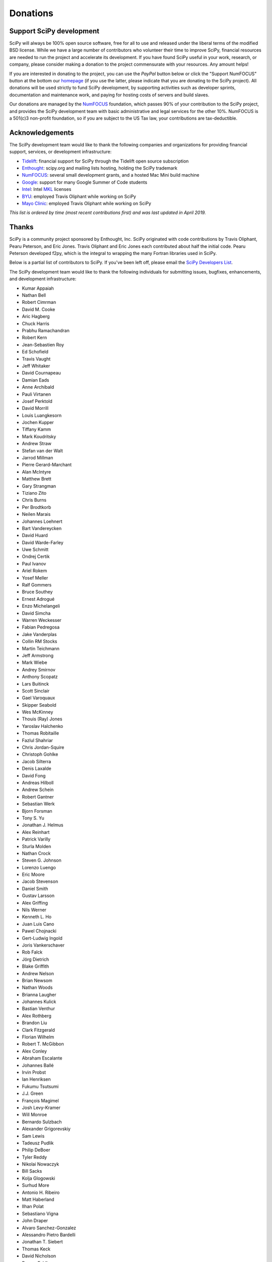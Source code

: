 =========
Donations
=========

Support SciPy development
-------------------------

SciPy will always be 100% open source software, free for all to use and
released under the liberal terms of the modified BSD license. While we have a
large number of contributors who
volunteer their time to improve SciPy, financial resources are needed to run
the project and accelerate its development. If you have found SciPy
useful in your work, research, or company, please consider making a donation to
the project commensurate with your resources. Any amount helps!

If you are interested in donating to the project, you can use the *PayPal*
button below or click the "Support NumFOCUS" button at the bottom our `homepage <http://www.numfocus.org/>`_
(if you use the latter, please indicate that you are donating to the SciPy
project). All donations will be used strictly to fund SciPy development, by
supporting activities such as developer sprints, documentation and maintenance
work, and paying for hosting costs of servers and build slaves.


Our donations are managed by the `NumFOCUS`_ foundation, which passes 90% of
your contribution to the SciPy project, and provides the SciPy development team
with basic administrative and legal services for the other 10%. NumFOCUS is a
501(c)3 non-profit foundation, so if you are subject to the US Tax law, your
contributions are tax-deductible.

.. raw:: html

    <div style="display: block; float:center;">
       <a href="https://numfocus.salsalabs.org/donate-to-scipy" target="_blank"
          style="background:#a0c4ff;padding:10px;margin:10px 0px;
                 text-decoration:none;font-size:12pt;color:#ffffff;
                 font-family:Arial,Helvetica,sans-serif;display:inline-block;">
          Donate to SciPy
       </a>
    </div>


Acknowledgements
----------------

The SciPy development team would like to thank the following companies and
organizations for providing financial support, services, or development
infrastructure:

- `Tidelift`_: financial support for SciPy through the Tidelift open source subscription
- `Enthought`_: scipy.org and mailing lists hosting, holding the SciPy trademark
- `NumFOCUS`_: several small development grants, and a hosted Mac Mini build machine
- `Google`_: support for many Google Summer of Code students
- `Intel`_: Intel `MKL <https://software.intel.com/en-us/intel-mkl/>`_ licenses
- `BYU`_: employed Travis Oliphant while working on SciPy
- `Mayo Clinic`_: employed Travis Oliphant while working on SciPy

*This list is ordered by time (most recent contributions first) and was last
updated in April 2019.*


Thanks
------

SciPy is a community project sponsored by Enthought, Inc.
SciPy originated with code contributions by Travis Oliphant, Pearu
Peterson, and Eric Jones.  Travis Oliphant and Eric Jones each contributed
about half the initial code.  Pearu Peterson developed f2py, which is the
integral to wrapping the many Fortran libraries used in SciPy.

Below is a partial list of contributors to SciPy.  If you've
been left off, please email the `SciPy Developers List`_.

The SciPy development team would like to thank the following individuals for
submitting issues, bugfixes, enhancements, and development infrastructure:

- Kumar Appaiah
- Nathan Bell
- Robert Cimrman
- David M. Cooke
- Aric Hagberg
- Chuck Harris
- Prabhu Ramachandran
- Robert Kern
- Jean-Sebastien Roy
- Ed Schofield
- Travis Vaught
- Jeff Whitaker
- David Cournapeau
- Damian Eads
- Anne Archibald
- Pauli Virtanen
- Josef Perktold
- David Morrill
- Louis Luangkesorn
- Jochen Kupper
- Tiffany Kamm
- Mark Koudritsky
- Andrew Straw
- Stefan van der Walt
- Jarrod Millman
- Pierre Gerard-Marchant
- Alan McIntyre
- Matthew Brett
- Gary Strangman
- Tiziano Zito
- Chris Burns
- Per Brodtkorb
- Neilen Marais
- Johannes Loehnert
- Bart Vandereycken
- David Huard
- David Warde-Farley
- Uwe Schmitt
- Ondrej Certik
- Paul Ivanov
- Ariel Rokem
- Yosef Meller
- Ralf Gommers
- Bruce Southey
- Ernest Adrogué
- Enzo Michelangeli
- David Simcha
- Warren Weckesser
- Fabian Pedregosa
- Jake Vanderplas
- Collin RM Stocks
- Martin Teichmann
- Jeff Armstrong
- Mark Wiebe
- Andrey Smirnov
- Anthony Scopatz
- Lars Buitinck
- Scott Sinclair
- Gael Varoquaux
- Skipper Seabold
- Wes McKinney
- Thouis (Ray) Jones
- Yaroslav Halchenko
- Thomas Robitaille
- Fazlul Shahriar
- Chris Jordan-Squire
- Christoph Gohlke
- Jacob Silterra
- Denis Laxalde
- David Fong
- Andreas Hilboll
- Andrew Schein
- Robert Gantner
- Sebastian Werk
- Bjorn Forsman
- Tony S. Yu
- Jonathan J. Helmus
- Alex Reinhart
- Patrick Varilly
- Sturla Molden
- Nathan Crock
- Steven G. Johnson
- Lorenzo Luengo
- Eric Moore
- Jacob Stevenson
- Daniel Smith
- Gustav Larsson
- Alex Griffing
- Nils Werner
- Kenneth L. Ho
- Juan Luis Cano
- Pawel Chojnacki
- Gert-Ludwig Ingold
- Joris Vankerschaver
- Rob Falck
- Jörg Dietrich
- Blake Griffith
- Andrew Nelson
- Brian Newsom
- Nathan Woods
- Brianna Laugher
- Johannes Kulick
- Bastian Venthur
- Alex Rothberg
- Brandon Liu
- Clark Fitzgerald
- Florian Wilhelm
- Robert T. McGibbon
- Alex Conley
- Abraham Escalante
- Johannes Ballé
- Irvin Probst
- Ian Henriksen
- Fukumu Tsutsumi
- J.J. Green
- François Magimel
- Josh Levy-Kramer
- Will Monroe
- Bernardo Sulzbach
- Alexander Grigorevskiy
- Sam Lewis
- Tadeusz Pudlik
- Philip DeBoer
- Tyler Reddy
- Nikolai Nowaczyk
- Bill Sacks
- Kolja Glogowski
- Surhud More
- Antonio H. Ribeiro
- Matt Haberland
- Ilhan Polat
- Sebastiano Vigna
- John Draper
- Alvaro Sanchez-Gonzalez
- Alessandro Pietro Bardelli
- Jonathan T. Siebert
- Thomas Keck
- David Nicholson
- Roman Feldbauer
- Dominic Antonacci
- David Hagen
- Arno Onken
- Cathy Douglass
- Adam Cox
- Charles Masson
- Felix Lenders
- Dezmond Goff
- Nick R. Papior
- Sean Quinn
- Lars Grüter
- Jordan Heemskerk
- Michael Tartre
- Shinya Suzuki
- Graham Clenaghan
- Konrad Griessinger
- Tony Xiang
- Roy Zywina
- Christian H. Meyer
- Kai Striega
- Josua Sassen
- Stiaan Gerber
- Nicolas Hug
- Idan David
- Petar Mlinarić
- Franz Forstmayr
- Vega Theil Carstensen
- Jordi Montes
- William Conner DiPaolo
- Forrest Collman
- Carlos Ramos Carreño
- Jason M. Manley
- Aidan Dang
- Clement Ng
- Fletcher H. Easton
- Christian Brueffer
- Sambit Panda
- Timothy C. Willard
- Andrew Knyazev
- Angeline G. Burrell
- Michael Marien
- Joseph Weston
- Peyton Murray
- Leo P. Singer
- Domen Gorjup
- Janko Slavič
- Søren Fuglede Jørgensen
- Grzegorz Mrukwa
- Milad Sadeghi.DM
- Santiago Hernandez
- Dan Kleeman
- James Wright
- Paul van Mulbregt
- Sam Wallan
- Richard Weiss
- Luigi F. Cruz
- Wesley Alves
- Mark Borgerding
- Shashaank N
- Frank Torres
- Ben West

..
   # end of page content; list of links below

.. _Tidelift: https://tidelift.com/subscription/pkg/pypi-scipy?utm_source=pypi-scipy&utm_medium=referral&utm_campaign=readme
.. _Enthought: https://www.enthought.com
.. _Mayo Clinic: https://www.mayoclinic.org
.. _BYU: https://www.byu.edu
.. _Intel: https://www.intel.com
.. _NumFOCUS: https://numfocus.org
.. _Google: https://google.com
.. _SciPy Developers List: https://mail.python.org/mailman/listinfo/scipy-dev

